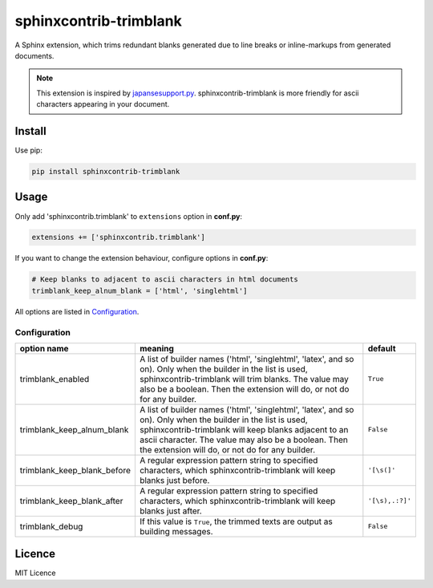 #######################
sphinxcontrib-trimblank
#######################

.. image:: https://travis-ci.org/amedama41/sphinxcontrib-trimblank.svg?branch=master
   :target: https://travis-ci.org/amedama41/sphinxcontrib-trimblank

A Sphinx extension, which trims redundant blanks generated due to line breaks or inline-markups from generated documents.

.. note::

   This extension is inspired by `japansesupport.py`_.
   sphinxcontrib-trimblank is more friendly for ascii characters appearing
   in your document.

.. _`japansesupport.py`: https://bitbucket.org/sphinxjp/goodies/raw/86cd22393f6d707fa7fe394b47cd0db4e1968e2f/exts/japanesesupport/japanesesupport.py

*******
Install
*******

Use pip:

.. code:: sh

   pip install sphinxcontrib-trimblank

*****
Usage
*****

Only add 'sphinxcontrib.trimblank' to ``extensions`` option in **conf.py**:

.. code:: python

   extensions += ['sphinxcontrib.trimblank']

If you want to change the extension behaviour, configure options in **conf.py**:

.. code:: python

   # Keep blanks to adjacent to ascii characters in html documents
   trimblank_keep_alnum_blank = ['html', 'singlehtml']

All options are listed in `Configuration`_.

Configuration
=============

.. list-table::
   :header-rows: 1

   * - option name
     - meaning
     - default
   * - trimblank_enabled
     - A list of builder names ('html', 'singlehtml', 'latex', and so on).
       Only when the builder in the list is used, sphinxcontrib-trimblank will
       trim blanks.
       The value may also be a boolean. Then the extension will do, or not do
       for any builder.
     - ``True``
   * - trimblank_keep_alnum_blank
     - A list of builder names ('html', 'singlehtml', 'latex', and so on).
       Only when the builder in the list is used, sphinxcontrib-trimblank will
       keep blanks adjacent to an ascii character.
       The value may also be a boolean. Then the extension will do, or not do
       for any builder.
     - ``False``
   * - trimblank_keep_blank_before
     - A regular expression pattern string to specified characters, which
       sphinxcontrib-trimblank will keep blanks just before.
     - ``'[\s(]'``
   * - trimblank_keep_blank_after
     - A regular expression pattern string to specified characters, which
       sphinxcontrib-trimblank will keep blanks just after.
     - ``'[\s),.:?]'``
   * - trimblank_debug
     - If this value is ``True``, the trimmed texts are output as building messages.
     - ``False``

*******
Licence
*******

MIT Licence

